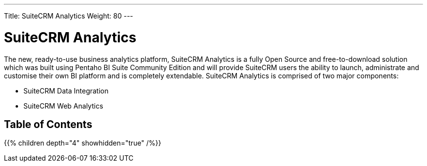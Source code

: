 ---
Title: SuiteCRM Analytics
Weight: 80
---

:imagesdir: /images/en/user

= SuiteCRM Analytics

The new, ready-to-use business analytics platform, SuiteCRM Analytics is a fully Open Source and 
free-to-download solution which was built using Pentaho BI Suite Community Edition and will provide 
SuiteCRM users the ability to launch, administrate and customise their own BI platform and is 
completely extendable. SuiteCRM Analytics is comprised of two major components:

* SuiteCRM Data Integration
* SuiteCRM Web Analytics

== Table of Contents

{{% children depth="4" showhidden="true" /%}}



